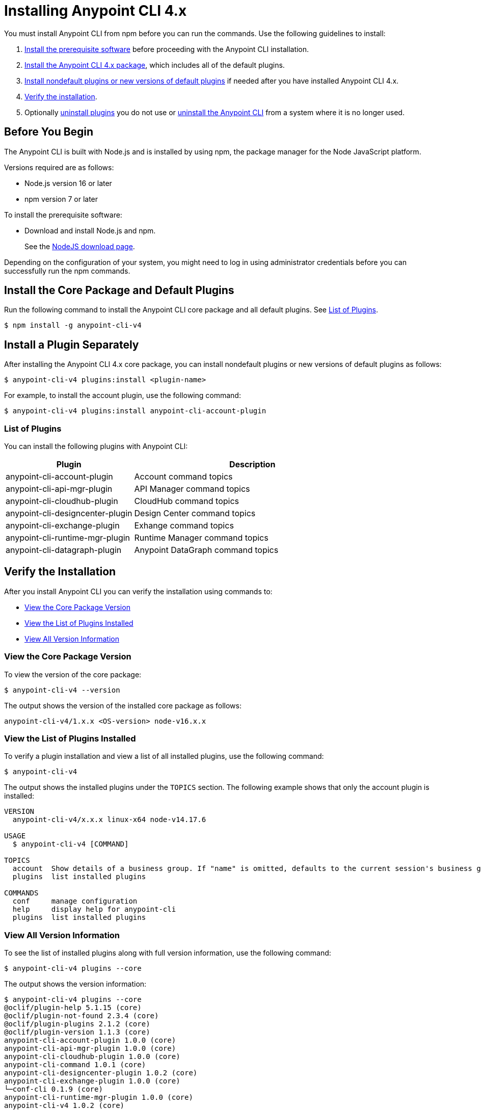 = Installing Anypoint CLI 4.x

You must install Anypoint CLI from npm before you can run the commands. Use the following guidelines to install:

. <<prereqs,Install the prerequisite software>> before proceeding with the Anypoint CLI installation. 

. <<installation,Install the Anypoint CLI 4.x package>>, which includes all of the default plugins.

. <<install-plugins,Install nondefault plugins or new versions of default plugins>> if needed after you have installed Anypoint CLI 4.x. 

. <<verify-installation,Verify the installation>>.

. Optionally <<uninstall-plugins,uninstall plugins>> you do not use or <<uninstall-anypoint-cli,uninstall the Anypoint CLI>> from a system where it is no longer used.

[[prereqs]]
== Before You Begin

The Anypoint CLI is built with Node.js and is installed by using npm, the package manager for the Node JavaScript platform.

Versions required are as follows:

* Node.js version 16 or later
* npm version 7 or later

To install the prerequisite software:

* Download and install Node.js and npm.
+
See the https://nodejs.org/en/download/[NodeJS download page].

Depending on the configuration of your system, you might need to log in using administrator credentials before you can successfully run the npm commands.

[[installation]]
== Install the Core Package and Default Plugins

Run the following command to install the Anypoint CLI core package and all default plugins. See <<plugin-list,List of Plugins>>.

[source,text,linenums]
----
$ npm install -g anypoint-cli-v4
----

[[install-plugins]]
== Install a Plugin Separately

After installing the Anypoint CLI 4.x core package, you can install nondefault plugins or new versions of default plugins as follows:

[source,text,linenums]
----
$ anypoint-cli-v4 plugins:install <plugin-name>
----

For example, to install the account plugin, use the following command:

[source,text,linenums]
----
$ anypoint-cli-v4 plugins:install anypoint-cli-account-plugin
----

[[plugin-list]]
=== List of Plugins

You can install the following plugins with Anypoint CLI:  

[%header,cols="35a,65a"]
|===
|Plugin |Description
| anypoint-cli-account-plugin | Account command topics
| anypoint-cli-api-mgr-plugin | API Manager command topics
| anypoint-cli-cloudhub-plugin | CloudHub command topics
| anypoint-cli-designcenter-plugin | Design Center command topics
| anypoint-cli-exchange-plugin| Exhange command topics
| anypoint-cli-runtime-mgr-plugin | Runtime Manager command topics
| anypoint-cli-datagraph-plugin | Anypoint DataGraph command topics
|===

[[verify-installation]]
== Verify the Installation

After you install Anypoint CLI you can verify the installation using commands to:

* <<view-core-version>>
* <<view-plugin-list>>
* <<view-all-version-info>>

[[view-core-version]]
=== View the Core Package Version

To view the version of the core package:

[source,text,linenums]
----
$ anypoint-cli-v4 --version
----

The output shows the version of the installed core package as follows:

----
anypoint-cli-v4/1.x.x <OS-version> node-v16.x.x
----

[[view-plugin-list]]
=== View the List of Plugins Installed

To verify a plugin installation and view a list of all installed  plugins, use the following command:

[source,text,linenums]
----
$ anypoint-cli-v4
----

The output shows the installed plugins under the `TOPICS` section. The following example shows that only the account plugin is installed: 

----
VERSION
  anypoint-cli-v4/x.x.x linux-x64 node-v14.17.6
 
USAGE
  $ anypoint-cli-v4 [COMMAND]
 
TOPICS
  account  Show details of a business group. If "name" is omitted, defaults to the current session's business group
  plugins  list installed plugins
 
COMMANDS
  conf     manage configuration
  help     display help for anypoint-cli
  plugins  list installed plugins
----

[[view-all-version-info]]
=== View All Version Information

To see the list of installed plugins along with full version information, use the following command: 

[source,text,linenums]
----
$ anypoint-cli-v4 plugins --core
----

The output shows the version information: 

----
$ anypoint-cli-v4 plugins --core
@oclif/plugin-help 5.1.15 (core)
@oclif/plugin-not-found 2.3.4 (core)
@oclif/plugin-plugins 2.1.2 (core)
@oclif/plugin-version 1.1.3 (core)
anypoint-cli-account-plugin 1.0.0 (core)
anypoint-cli-api-mgr-plugin 1.0.0 (core)
anypoint-cli-cloudhub-plugin 1.0.0 (core)
anypoint-cli-command 1.0.1 (core)
anypoint-cli-designcenter-plugin 1.0.2 (core)
anypoint-cli-exchange-plugin 1.0.0 (core)
└─conf-cli 0.1.9 (core)
anypoint-cli-runtime-mgr-plugin 1.0.0 (core)
anypoint-cli-v4 1.0.2 (core)

----

[[uninstall-plugin]]
== Uninstall a Plugin

Uninstall plugins if, for example, you want to reduce the number to only those you use regularly.  

To uninstall a plugin:

[source,text,linenums]
----
$ anypoint-cli-v4 plugins:uninstall anypoint-cli-<plugin-name>-plugin
----

For example, the following command uninstalls the account plugin:

[source,text,linenums]
----
$ anypoint-cli-v4 plugins:uninstall anypoint-cli-account-plugin
----

See <<plugin-list,List of Plugins>>.

[[uninstall-anypoint-cli]]
== Uninstall Anypoint CLI

You might want to uninstall Anypoint CLI from systems where it is no longer being used. 

To uninstall the Anypoint CLI:

[source,text,linenums]
----
$ $ npm uninstall -g anypoint-cli-v4
----
